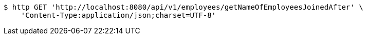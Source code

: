 [source,bash]
----
$ http GET 'http://localhost:8080/api/v1/employees/getNameOfEmployeesJoinedAfter' \
    'Content-Type:application/json;charset=UTF-8'
----